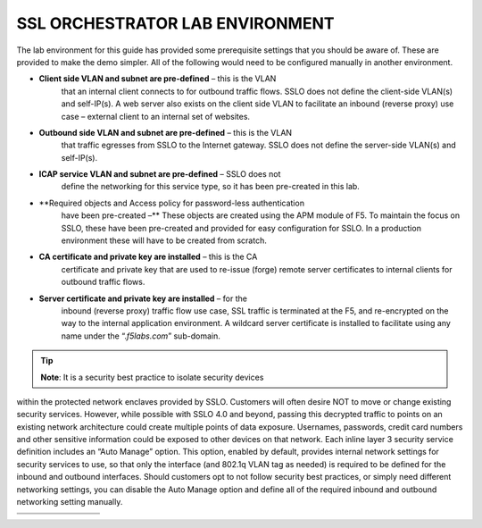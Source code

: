 SSL ORCHESTRATOR LAB ENVIRONMENT
================================

The lab environment for this guide has provided some prerequisite
settings that you should be aware of. These are provided to make the
demo simpler. All of the following would need to be configured manually
in another environment.

-  **Client side VLAN and subnet are pre-defined** – this is the VLAN
       that an internal client connects to for outbound traffic flows.
       SSLO does not define the client-side VLAN(s) and self-IP(s). A
       web server also exists on the client side VLAN to facilitate an
       inbound (reverse proxy) use case – external client to an internal
       set of websites.

-  **Outbound side VLAN and subnet are pre-defined** – this is the VLAN
       that traffic egresses from SSLO to the Internet gateway. SSLO
       does not define the server-side VLAN(s) and self-IP(s).

-  **ICAP service VLAN and subnet are pre-defined** – SSLO does not
       define the networking for this service type, so it has been
       pre-created in this lab.

-  **Required objects and Access policy for password-less authentication
       have been pre-created –** These objects are created using the APM
       module of F5. To maintain the focus on SSLO, these have been
       pre-created and provided for easy configuration for SSLO. In a
       production environment these will have to be created from
       scratch.

-  **CA certificate and private key are installed** – this is the CA
       certificate and private key that are used to re-issue (forge)
       remote server certificates to internal clients for outbound
       traffic flows.

-  **Server certificate and private key are installed** – for the
       inbound (reverse proxy) traffic flow use case, SSL traffic is
       terminated at the F5, and re-encrypted on the way to the internal
       application environment. A wildcard server certificate is
       installed to facilitate using any name under the
       “.\ *f5labs.com*\ ” sub-domain.



.. tip:: **Note**: It is a security best practice to isolate security devices
within the protected network enclaves provided by SSLO. Customers will
often desire NOT to move or change existing security services. However,
while possible with SSLO 4.0 and beyond, passing this decrypted traffic
to points on an existing network architecture could create multiple
points of data exposure. Usernames, passwords, credit card numbers and
other sensitive information could be exposed to other devices on that
network. Each inline layer 3 security service definition includes an
“Auto Manage” option. This option, enabled by default, provides internal
network settings for security services to use, so that only the
interface (and 802.1q VLAN tag as needed) is required to be defined for
the inbound and outbound interfaces. Should customers opt to not follow
security best practices, or simply need different networking settings,
you can disable the Auto Manage option and define all of the required
inbound and outbound networking setting manually.

+----------------------------------+----------------------------+------------------------------------------------------------------+----------------------------------+--------------+------------------------+------------------------+----+
|                                  |     BIG-IP management IP   |     10.1.1.x (UDF-managed)                                       |                                  |              |                        |
+==================================+============================+==================================================================+==================================+==============+========================+========================+====+
|                                  |     Gateway IP/DNS         |     10.1.20.1                                                    |                                  |              |                        |                        |
+----------------------------------+----------------------------+------------------------------------------------------------------+----------------------------------+--------------+------------------------+------------------------+----+
|                                  |     Login                  |     admin:admin \| root:default                                  |                                  |              |
+----------------------------------+----------------------------+------------------------------------------------------------------+----------------------------------+--------------+------------------------+------------------------+----+
|                                  |                            |                                                                  |     Client VLAN                  |              |     1.1                |                        |
+----------------------------------+----------------------------+------------------------------------------------------------------+----------------------------------+--------------+------------------------+------------------------+----+
|     **SSL Orchestrator**         |                            |                                                                  |     Outbound VLAN                |              |     1.2                |                        |
+----------------------------------+----------------------------+------------------------------------------------------------------+----------------------------------+--------------+------------------------+------------------------+----+
|                                  |     Interfaces             |     ICAP service                                                 |                                  |     1.3      |                        |
+----------------------------------+----------------------------+------------------------------------------------------------------+----------------------------------+--------------+------------------------+------------------------+----+
|                                  |                            |                                                                  |                                  |              |                        |
+----------------------------------+----------------------------+------------------------------------------------------------------+----------------------------------+--------------+------------------------+------------------------+----+
|                                  |                            |     Inline L2 service inbound                                    |                                  |     1.4      |                        |
+----------------------------------+----------------------------+------------------------------------------------------------------+----------------------------------+--------------+------------------------+------------------------+----+
|                                  |                            |                                                                  |     Inline L2 service outbound   |     1.5      |                        |
+----------------------------------+----------------------------+------------------------------------------------------------------+----------------------------------+--------------+------------------------+------------------------+----+
|                                  |                            |                                                                  |     Inline L3/HTTP services      |              |     1.6 (tagged)       |                        |
+----------------------------------+----------------------------+------------------------------------------------------------------+----------------------------------+--------------+------------------------+------------------------+----+
|                                  |                            |                                                                  |     TAP service                  |              |     1.7                |                        |
+----------------------------------+----------------------------+------------------------------------------------------------------+----------------------------------+--------------+------------------------+------------------------+----+
|                                  |                            |                                                                  |                                  |              |                        |                        |    |
+----------------------------------+----------------------------+------------------------------------------------------------------+----------------------------------+--------------+------------------------+------------------------+----+
|     **Inline layer 2 service**   |     Login                  |     student:agility                                              |                                  |              |                        |
+----------------------------------+----------------------------+------------------------------------------------------------------+----------------------------------+--------------+------------------------+------------------------+----+
|                                  |                            |                                                                  |                                  |              |                        |                        |    |
+----------------------------------+----------------------------+------------------------------------------------------------------+----------------------------------+--------------+------------------------+------------------------+----+
|     **Inline layer 3 service**   |     Login                  |                                                                  |     student:agility              |              |                        |                        |
+----------------------------------+----------------------------+------------------------------------------------------------------+----------------------------------+--------------+------------------------+------------------------+----+
|                                  |     Interfaces             |                                                                  |     Inbound interface            |              | 1.6 tag 10             |     198.19.64.65/25    |    |
+----------------------------------+----------------------------+------------------------------------------------------------------+----------------------------------+--------------+------------------------+------------------------+----+
|                                  |                            |                                                                  |     Outbound interface           |              | 1.6 tag 20             |     198.19.64.130/25   |    |
+----------------------------------+----------------------------+------------------------------------------------------------------+----------------------------------+--------------+------------------------+------------------------+----+
|                                  |                            |                                                                  |                                  |              |                        |                        |    |
+----------------------------------+----------------------------+------------------------------------------------------------------+----------------------------------+--------------+------------------------+------------------------+----+
|                                  |                            |                                                                  |                                  |              |                        |
+----------------------------------+----------------------------+------------------------------------------------------------------+----------------------------------+--------------+------------------------+------------------------+----+
|                                  |     Login                  |     root:default                                                 |                                  |              |                        |
+----------------------------------+----------------------------+------------------------------------------------------------------+----------------------------------+--------------+------------------------+------------------------+----+
|     **Explicit proxy service**   |     Interfaces             |     Inbound interface                                            |                                  | 1.6 tag 30   |     198.19.96.66/25    |                        |
+----------------------------------+----------------------------+------------------------------------------------------------------+----------------------------------+--------------+------------------------+------------------------+----+
|                                  |                            |     Outbound interface                                           |                                  | 1.6 tag 40   |     198.19.96.131/25   |                        |
+----------------------------------+----------------------------+------------------------------------------------------------------+----------------------------------+--------------+------------------------+------------------------+----+
|                                  |                            |                                                                  |                                  |              |                        |                        |    |
+----------------------------------+----------------------------+------------------------------------------------------------------+----------------------------------+--------------+------------------------+------------------------+----+
|                                  |     Services               |     Squid                                                        |                                  | Port 3128    |                        |                        |
+----------------------------------+----------------------------+------------------------------------------------------------------+----------------------------------+--------------+------------------------+------------------------+----+
|                                  |                            |     DansGuardian                                                 |                                  | Port 8080    |                        |                        |
+----------------------------------+----------------------------+------------------------------------------------------------------+----------------------------------+--------------+------------------------+------------------------+----+
|                                  |                            |                                                                  |                                  |              |                        |                        |    |
+----------------------------------+----------------------------+------------------------------------------------------------------+----------------------------------+--------------+------------------------+------------------------+----+
|                                  |                            |                                                                  |                                  |              |                        |
+----------------------------------+----------------------------+------------------------------------------------------------------+----------------------------------+--------------+------------------------+------------------------+----+
|     **Receive-only service**     |     Login                  |     root:default                                                 |                                  |              |                        |
+----------------------------------+----------------------------+------------------------------------------------------------------+----------------------------------+--------------+------------------------+------------------------+----+
|                                  |     MAC address            |     12:12:12:12:12:12 (arbitrary if directly connected)          |                                  |
+----------------------------------+----------------------------+------------------------------------------------------------------+----------------------------------+--------------+------------------------+------------------------+----+
|                                  |                            |                                                                  |                                  |
+----------------------------------+----------------------------+------------------------------------------------------------------+----------------------------------+--------------+------------------------+------------------------+----+
|                                  |                            |                                                                  |                                  |              |                        |
+----------------------------------+----------------------------+------------------------------------------------------------------+----------------------------------+--------------+------------------------+------------------------+----+
|     **ICAP service**             |     Login                  |     root:default                                                 |                                  |              |                        |
+----------------------------------+----------------------------+------------------------------------------------------------------+----------------------------------+--------------+------------------------+------------------------+----+
|                                  |     IP Address:port        |     10.1.30.50:1344                                              |                                  |              |                        |                        |
+----------------------------------+----------------------------+------------------------------------------------------------------+----------------------------------+--------------+------------------------+------------------------+----+
|                                  |     REQ/RES URLs           |     /squidclamav                                                 |                                  |              |                        |
+----------------------------------+----------------------------+------------------------------------------------------------------+----------------------------------+--------------+------------------------+------------------------+----+
|                                  |                            |                                                                  |                                  |              |                        |
+----------------------------------+----------------------------+------------------------------------------------------------------+----------------------------------+--------------+------------------------+------------------------+----+
|                                  |     Login                  |     root:default                                                 |                                  |              |                        |
+----------------------------------+----------------------------+------------------------------------------------------------------+----------------------------------+--------------+------------------------+------------------------+----+
|                                  |     IP Addresses           |     10.1.10.90                                                   |                                  |              |                        |                        |
+----------------------------------+----------------------------+------------------------------------------------------------------+----------------------------------+--------------+------------------------+------------------------+----+
|     **Internal web server**      |                            |                                                                  |     10.1.10.91                   |              |                        |                        |    |
+----------------------------------+----------------------------+------------------------------------------------------------------+----------------------------------+--------------+------------------------+------------------------+----+
|                                  |     \*.f5labs.com          |     10.1.10.92 (Apache2 instances listening on HTTPS port 443)   |                                  |
+----------------------------------+----------------------------+------------------------------------------------------------------+----------------------------------+--------------+------------------------+------------------------+----+
|                                  |                            |                                                                  |                                  |
+----------------------------------+----------------------------+------------------------------------------------------------------+----------------------------------+--------------+------------------------+------------------------+----+
|                                  |                            |                                                                  |     10.1.10.93                   |              |                        |                        |    |
+----------------------------------+----------------------------+------------------------------------------------------------------+----------------------------------+--------------+------------------------+------------------------+----+
|                                  |                            |                                                                  |     10.1.10.94                   |              |                        |                        |    |
+----------------------------------+----------------------------+------------------------------------------------------------------+----------------------------------+--------------+------------------------+------------------------+----+
|                                  |                            |                                                                  |                                  |              |                        |
+----------------------------------+----------------------------+------------------------------------------------------------------+----------------------------------+--------------+------------------------+------------------------+----+
|     **Outbound client**          |     Login                  |     student:agility                                              |                                  |              |                        |
+----------------------------------+----------------------------+------------------------------------------------------------------+----------------------------------+--------------+------------------------+------------------------+----+
|                                  |     IP address             |     10.1.10.50 (RDP and SSH)                                     |                                  |              |                        |
+----------------------------------+----------------------------+------------------------------------------------------------------+----------------------------------+--------------+------------------------+------------------------+----+
|                                  |                            |                                                                  |                                  |              |                        |
+----------------------------------+----------------------------+------------------------------------------------------------------+----------------------------------+--------------+------------------------+------------------------+----+
|                                  |                            |                                                                  |                                  |              |                        |
+----------------------------------+----------------------------+------------------------------------------------------------------+----------------------------------+--------------+------------------------+------------------------+----+
|     **Inbound client**           |     Login                  |     student:agility                                              |                                  |              |                        |
+----------------------------------+----------------------------+------------------------------------------------------------------+----------------------------------+--------------+------------------------+------------------------+----+
|                                  |     IP address             |     10.1.20.55 (RDP and SSH)                                     |                                  |              |                        |
+----------------------------------+----------------------------+------------------------------------------------------------------+----------------------------------+--------------+------------------------+------------------------+----+
|                                  |                            |                                                                  |                                  |              |                        |
+----------------------------------+----------------------------+------------------------------------------------------------------+----------------------------------+--------------+------------------------+------------------------+----+

+--------------------------------------------------------------------------------------------------------------+-------------------------------+------------------------------------+---------------------------------------+------------------------+------------------------+----+
|                                                                                                              |     AD server management IP   |     10.1.1.x (UDF-managed)         |                                       |                        |                        |
+==============================================================================================================+===============================+====================================+=======================================+========================+========================+====+
|                                                                                                              | Client VLAN address           |     10.1.10.200                    |                                       |                        |                        |    |
+--------------------------------------------------------------------------------------------------------------+-------------------------------+------------------------------------+---------------------------------------+------------------------+------------------------+----+
|                                                                                                              |     Login                     |     Various as shown below         |                                       |                        |
+--------------------------------------------------------------------------------------------------------------+-------------------------------+------------------------------------+---------------------------------------+------------------------+------------------------+----+
|                                                                                                              |                               |                                    |     AD Group/username                 |                        |     Password           |    |
+--------------------------------------------------------------------------------------------------------------+-------------------------------+------------------------------------+---------------------------------------+------------------------+------------------------+----+
|     **Active Direct Server and Client machine to test password-less authentication (Windows 2016 server)**   |                               |                                    |     Accounting/ac-user1, 2 & 3        |                        |     Same as username   |    |
+--------------------------------------------------------------------------------------------------------------+-------------------------------+------------------------------------+---------------------------------------+------------------------+------------------------+----+
|                                                                                                              |     Credentials               | Content-creators/cc-user1, 2 & 3   |                                       |     Same as username   |                        |
+--------------------------------------------------------------------------------------------------------------+-------------------------------+------------------------------------+---------------------------------------+------------------------+------------------------+----+
|                                                                                                              |                               |                                    |                                       |                        |                        |
+--------------------------------------------------------------------------------------------------------------+-------------------------------+------------------------------------+---------------------------------------+------------------------+------------------------+----+
|                                                                                                              |                               |     CSO-Office/cs-user1, 2 & 3     |                                       |     Same as username   |                        |
+--------------------------------------------------------------------------------------------------------------+-------------------------------+------------------------------------+---------------------------------------+------------------------+------------------------+----+
|                                                                                                              |                               |                                    |     HR/hr-user1, 2 & 3                |     Same as username   |                        |
+--------------------------------------------------------------------------------------------------------------+-------------------------------+------------------------------------+---------------------------------------+------------------------+------------------------+----+
|                                                                                                              |                               |                                    |     IT/it-user1, 2 & 3                |                        |     Same as username   |    |
+--------------------------------------------------------------------------------------------------------------+-------------------------------+------------------------------------+---------------------------------------+------------------------+------------------------+----+
|                                                                                                              |                               |                                    |     Security-Admins/sa-user1, 2 & 3   |                        |     Same as username   |    |
+--------------------------------------------------------------------------------------------------------------+-------------------------------+------------------------------------+---------------------------------------+------------------------+------------------------+----+

+----+----+----+----+----+----+----+----+
|    |    |    |    |    |    |    |    |
+====+====+====+====+====+====+====+====+
+----+----+----+----+----+----+----+----+


.. |image3| image:: media/image004.png
   :width: 7.20972in
   :height: 2.27986in